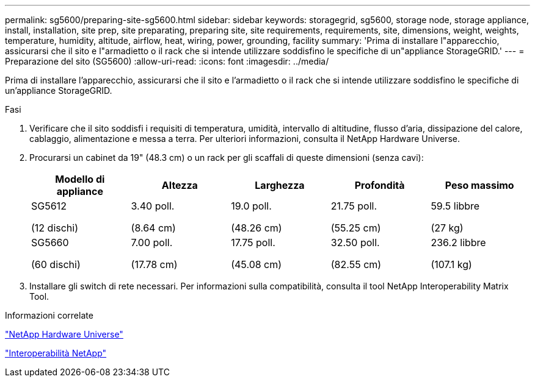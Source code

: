---
permalink: sg5600/preparing-site-sg5600.html 
sidebar: sidebar 
keywords: storagegrid, sg5600, storage node, storage appliance, install, installation, site prep, site preparating, preparing site, site requirements, requirements, site, dimensions, weight, weights, temperature, humidity, altitude, airflow, heat, wiring, power, grounding, facility 
summary: 'Prima di installare l"apparecchio, assicurarsi che il sito e l"armadietto o il rack che si intende utilizzare soddisfino le specifiche di un"appliance StorageGRID.' 
---
= Preparazione del sito (SG5600)
:allow-uri-read: 
:icons: font
:imagesdir: ../media/


[role="lead"]
Prima di installare l'apparecchio, assicurarsi che il sito e l'armadietto o il rack che si intende utilizzare soddisfino le specifiche di un'appliance StorageGRID.

.Fasi
. Verificare che il sito soddisfi i requisiti di temperatura, umidità, intervallo di altitudine, flusso d'aria, dissipazione del calore, cablaggio, alimentazione e messa a terra. Per ulteriori informazioni, consulta il NetApp Hardware Universe.
. Procurarsi un cabinet da 19" (48.3 cm) o un rack per gli scaffali di queste dimensioni (senza cavi):
+
|===
| Modello di appliance | Altezza | Larghezza | Profondità | Peso massimo 


 a| 
SG5612

(12 dischi)
 a| 
3.40 poll.

(8.64 cm)
 a| 
19.0 poll.

(48.26 cm)
 a| 
21.75 poll.

(55.25 cm)
 a| 
59.5 libbre

(27 kg)



 a| 
SG5660

(60 dischi)
 a| 
7.00 poll.

(17.78 cm)
 a| 
17.75 poll.

(45.08 cm)
 a| 
32.50 poll.

(82.55 cm)
 a| 
236.2 libbre

(107.1 kg)

|===
. Installare gli switch di rete necessari. Per informazioni sulla compatibilità, consulta il tool NetApp Interoperability Matrix Tool.


.Informazioni correlate
https://hwu.netapp.com["NetApp Hardware Universe"^]

https://mysupport.netapp.com/NOW/products/interoperability["Interoperabilità NetApp"^]
